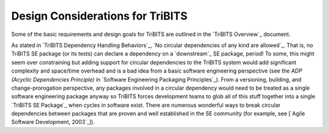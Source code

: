 Design Considerations for TriBITS
---------------------------------

Some of the basic requirements and design goals for TriBITS are outlined in
the `TriBITS Overview`_ document.

.. ToDo: Discuss design requirements for TriBITS in more detail.

As stated in `TriBITS Dependency Handling Behaviors`_, `No circular
dependencies of any kind are allowed`_.  That is, no TriBITS SE package (or
its tests) can declare a dependency on a `downstream`_ SE package, period!  To
some, this might seem over constraining but adding support for circular
dependencies to the TriBITS system would add significant complexity and
space/time overhead and is a bad idea from a basic software engineering
perspective (see the *ADP (Acyclic Dependencies Principle)* in `Software
Engineering Packaging Principles`_).  From a versioning, building, and
change-prorogation perspective, any packages involved in a circular dependency
would need to be treated as a single software engineering package anyway so
TriBITS forces development teams to glob all of this stuff together into a
single `TriBITS SE Package`_ when cycles in software exist.  There are
numerous wonderful ways to break circular dependencies between packages that
are proven and well established in the SE community (for example, see [`Agile
Software Development, 2003`_]).

.. ToDo: Discuss why it is a good idea to explicitly list packages instead of
.. just searching for them.  Hint: Think performance and circular
.. dependencies!
